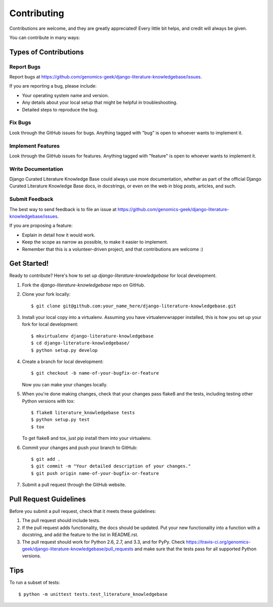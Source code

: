 ============
Contributing
============

Contributions are welcome, and they are greatly appreciated! Every
little bit helps, and credit will always be given. 

You can contribute in many ways:

Types of Contributions
----------------------

Report Bugs
~~~~~~~~~~~

Report bugs at https://github.com/genomics-geek/django-literature-knowledgebase/issues.

If you are reporting a bug, please include:

* Your operating system name and version.
* Any details about your local setup that might be helpful in troubleshooting.
* Detailed steps to reproduce the bug.

Fix Bugs
~~~~~~~~

Look through the GitHub issues for bugs. Anything tagged with "bug"
is open to whoever wants to implement it.

Implement Features
~~~~~~~~~~~~~~~~~~

Look through the GitHub issues for features. Anything tagged with "feature"
is open to whoever wants to implement it.

Write Documentation
~~~~~~~~~~~~~~~~~~~

Django Curated Literature Knowledge Base could always use more documentation, whether as part of the 
official Django Curated Literature Knowledge Base docs, in docstrings, or even on the web in blog posts,
articles, and such.

Submit Feedback
~~~~~~~~~~~~~~~

The best way to send feedback is to file an issue at https://github.com/genomics-geek/django-literature-knowledgebase/issues.

If you are proposing a feature:

* Explain in detail how it would work.
* Keep the scope as narrow as possible, to make it easier to implement.
* Remember that this is a volunteer-driven project, and that contributions
  are welcome :)

Get Started!
------------

Ready to contribute? Here's how to set up `django-literature-knowledgebase` for local development.

1. Fork the `django-literature-knowledgebase` repo on GitHub.
2. Clone your fork locally::

    $ git clone git@github.com:your_name_here/django-literature-knowledgebase.git

3. Install your local copy into a virtualenv. Assuming you have virtualenvwrapper installed, this is how you set up your fork for local development::

    $ mkvirtualenv django-literature-knowledgebase
    $ cd django-literature-knowledgebase/
    $ python setup.py develop

4. Create a branch for local development::

    $ git checkout -b name-of-your-bugfix-or-feature

   Now you can make your changes locally.

5. When you're done making changes, check that your changes pass flake8 and the
   tests, including testing other Python versions with tox::

        $ flake8 literature_knowledgebase tests
        $ python setup.py test
        $ tox

   To get flake8 and tox, just pip install them into your virtualenv. 

6. Commit your changes and push your branch to GitHub::

    $ git add .
    $ git commit -m "Your detailed description of your changes."
    $ git push origin name-of-your-bugfix-or-feature

7. Submit a pull request through the GitHub website.

Pull Request Guidelines
-----------------------

Before you submit a pull request, check that it meets these guidelines:

1. The pull request should include tests.
2. If the pull request adds functionality, the docs should be updated. Put
   your new functionality into a function with a docstring, and add the
   feature to the list in README.rst.
3. The pull request should work for Python 2.6, 2.7, and 3.3, and for PyPy. Check 
   https://travis-ci.org/genomics-geek/django-literature-knowledgebase/pull_requests
   and make sure that the tests pass for all supported Python versions.

Tips
----

To run a subset of tests::

    $ python -m unittest tests.test_literature_knowledgebase

